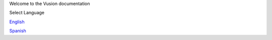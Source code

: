 Welcome to the Vusion documentation

.. image:: /_static/img/vusion-logo-wide.png 


Select Language

English_

Spanish_

.. _English: http://vusion-doc.texttochange.org/en/eng

.. _Spanish: http://vusion-doc.texttochange.org/es/

